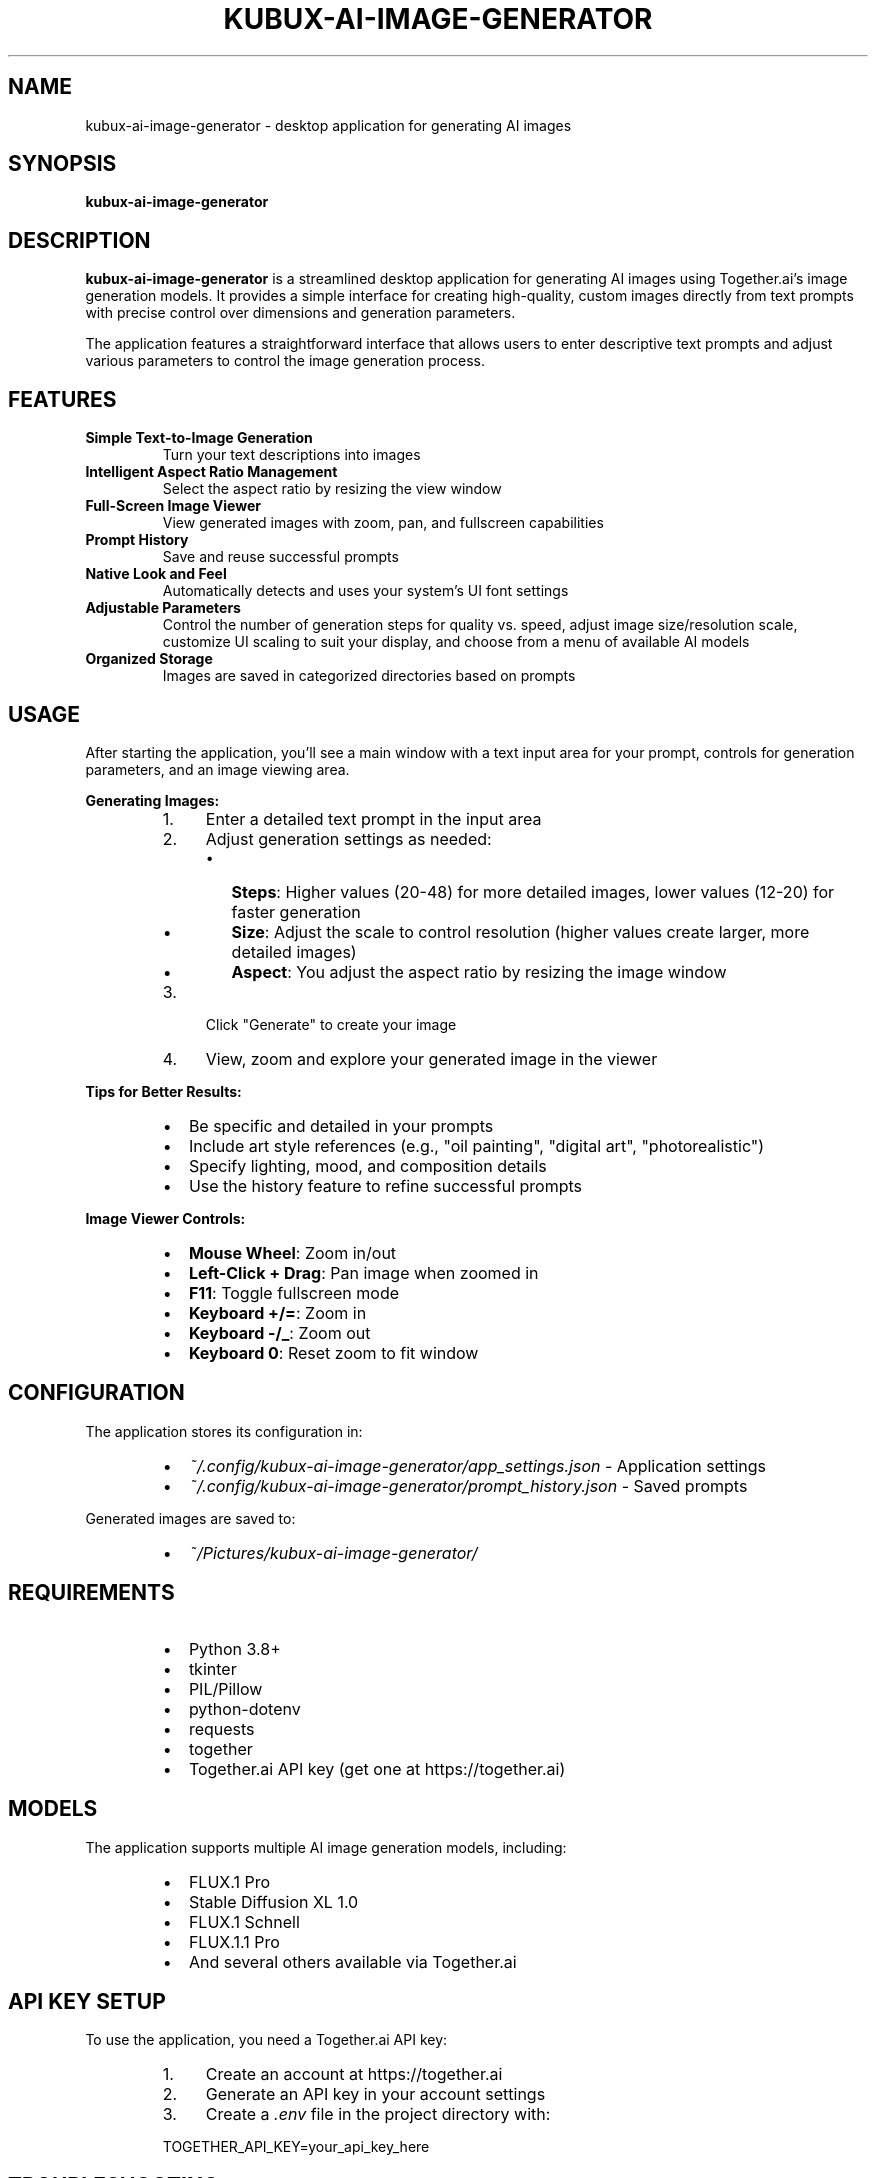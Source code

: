 .TH KUBUX\-AI\-IMAGE\-GENERATOR 1 "2024" "kubux\-ai\-image\-generator" "User Commands"

.SH NAME
kubux\-ai\-image\-generator \- desktop application for generating AI images

.SH SYNOPSIS
.B kubux\-ai\-image\-generator

.SH DESCRIPTION
.B kubux\-ai\-image\-generator
is a streamlined desktop application for generating AI images using Together.ai's image generation models. It provides a simple interface for creating high-quality, custom images directly from text prompts with precise control over dimensions and generation parameters.

The application features a straightforward interface that allows users to enter descriptive text prompts and adjust various parameters to control the image generation process.

.SH FEATURES
.TP
.B Simple Text\-to\-Image Generation
Turn your text descriptions into images

.TP
.B Intelligent Aspect Ratio Management
Select the aspect ratio by resizing the view window

.TP
.B Full\-Screen Image Viewer
View generated images with zoom, pan, and fullscreen capabilities

.TP
.B Prompt History
Save and reuse successful prompts

.TP
.B Native Look and Feel
Automatically detects and uses your system's UI font settings

.TP
.B Adjustable Parameters
Control the number of generation steps for quality vs. speed, adjust image size/resolution scale, customize UI scaling to suit your display, and choose from a menu of available AI models

.TP
.B Organized Storage
Images are saved in categorized directories based on prompts

.SH USAGE
.PP
After starting the application, you'll see a main window with a text input area for your prompt, controls for generation parameters, and an image viewing area.

.PP
.B Generating Images:
.RS
.IP 1. 4
Enter a detailed text prompt in the input area
.IP 2. 4
Adjust generation settings as needed:
.RS
.IP \(bu 2
\fBSteps\fR: Higher values (20\-48) for more detailed images, lower values (12\-20) for faster generation
.IP \(bu 2
\fBSize\fR: Adjust the scale to control resolution (higher values create larger, more detailed images)
.IP \(bu 2
\fBAspect\fR: You adjust the aspect ratio by resizing the image window
.RE
.IP 3. 4
Click "Generate" to create your image
.IP 4. 4
View, zoom and explore your generated image in the viewer
.RE

.PP
.B Tips for Better Results:
.RS
.IP \(bu 2
Be specific and detailed in your prompts
.IP \(bu 2
Include art style references (e.g., "oil painting", "digital art", "photorealistic")
.IP \(bu 2
Specify lighting, mood, and composition details
.IP \(bu 2
Use the history feature to refine successful prompts
.RE

.PP
.B Image Viewer Controls:
.RS
.IP \(bu 2
\fBMouse Wheel\fR: Zoom in/out
.IP \(bu 2
\fBLeft-Click + Drag\fR: Pan image when zoomed in
.IP \(bu 2
\fBF11\fR: Toggle fullscreen mode
.IP \(bu 2
\fBKeyboard +/=\fR: Zoom in
.IP \(bu 2
\fBKeyboard -/_\fR: Zoom out
.IP \(bu 2
\fBKeyboard 0\fR: Reset zoom to fit window
.RE

.SH CONFIGURATION
.PP
The application stores its configuration in:
.RS
.IP \(bu 2
\fI~/.config/kubux\-ai\-image\-generator/app_settings.json\fR \- Application settings
.IP \(bu 2
\fI~/.config/kubux\-ai\-image\-generator/prompt_history.json\fR \- Saved prompts
.RE

.PP
Generated images are saved to:
.RS
.IP \(bu 2
\fI~/Pictures/kubux\-ai\-image\-generator/\fR
.RE

.SH REQUIREMENTS
.PP
.RS
.IP \(bu 2
Python 3.8+
.IP \(bu 2
tkinter
.IP \(bu 2
PIL/Pillow
.IP \(bu 2
python-dotenv
.IP \(bu 2
requests
.IP \(bu 2
together
.IP \(bu 2
Together.ai API key (get one at https://together.ai)
.RE

.SH MODELS
.PP
The application supports multiple AI image generation models, including:
.RS
.IP \(bu 2
FLUX.1 Pro
.IP \(bu 2
Stable Diffusion XL 1.0
.IP \(bu 2
FLUX.1 Schnell
.IP \(bu 2
FLUX.1.1 Pro
.IP \(bu 2
And several others available via Together.ai
.RE

.SH API KEY SETUP
.PP
To use the application, you need a Together.ai API key:
.PP
.RS
.IP 1. 4
Create an account at https://together.ai
.IP 2. 4
Generate an API key in your account settings
.IP 3. 4
Create a \fI.env\fR file in the project directory with:
.PP
TOGETHER_API_KEY=your_api_key_here
.RE

.SH TROUBLESHOOTING
.TP
.B API Key Issues
If you see "API Error" messages, check that your Together.ai API key is valid and correctly set in the \fI.env\fR file.

.TP
.B Missing UI Elements
If UI elements appear too small or too large, use the UI scale slider in the top-right to adjust the interface size.

.SH FILES
.TP
.I ~/.config/kubux-ai-image-generator/app_settings.json
User-specific application settings

.TP
.I ~/.config/kubux-ai-image-generator/prompt_history.json
History of previously used prompts

.TP
.I ~/Pictures/kubux-ai-image-generator/
Directory where generated images are stored

.SH ENVIRONMENT
.TP
.B TOGETHER_API_KEY
API key for accessing the Together.ai service

.SH AUTHOR
Kai-Uwe Bux

.SH COPYRIGHT
Copyright 2025 Kai-Uwe Bux

Licensed under the Apache License, Version 2.0

.SH SEE ALSO
More information can be found at the project repository.

.SH BUGS
Report bugs to the project issue tracker.
